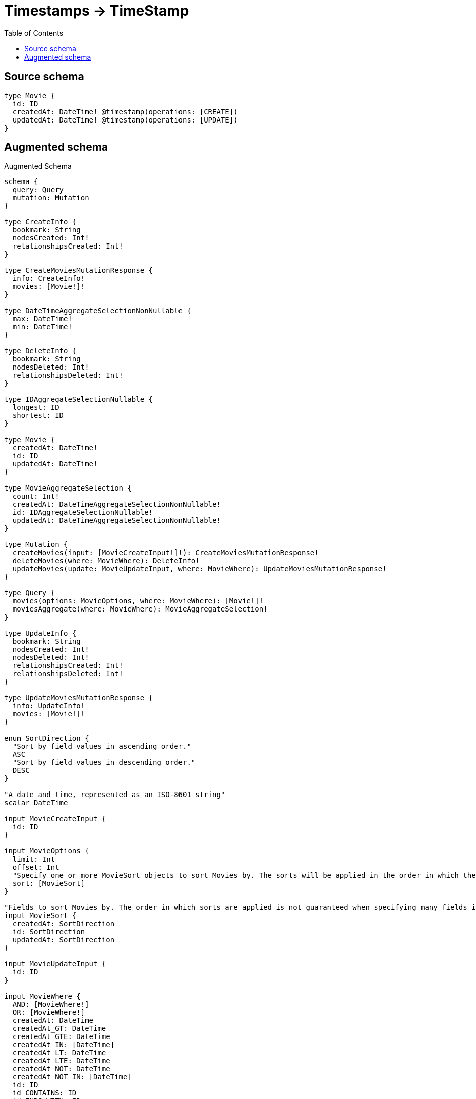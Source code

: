 :toc:

= Timestamps -> TimeStamp

== Source schema

[source,graphql,schema=true]
----
type Movie {
  id: ID
  createdAt: DateTime! @timestamp(operations: [CREATE])
  updatedAt: DateTime! @timestamp(operations: [UPDATE])
}
----

== Augmented schema

.Augmented Schema
[source,graphql]
----
schema {
  query: Query
  mutation: Mutation
}

type CreateInfo {
  bookmark: String
  nodesCreated: Int!
  relationshipsCreated: Int!
}

type CreateMoviesMutationResponse {
  info: CreateInfo!
  movies: [Movie!]!
}

type DateTimeAggregateSelectionNonNullable {
  max: DateTime!
  min: DateTime!
}

type DeleteInfo {
  bookmark: String
  nodesDeleted: Int!
  relationshipsDeleted: Int!
}

type IDAggregateSelectionNullable {
  longest: ID
  shortest: ID
}

type Movie {
  createdAt: DateTime!
  id: ID
  updatedAt: DateTime!
}

type MovieAggregateSelection {
  count: Int!
  createdAt: DateTimeAggregateSelectionNonNullable!
  id: IDAggregateSelectionNullable!
  updatedAt: DateTimeAggregateSelectionNonNullable!
}

type Mutation {
  createMovies(input: [MovieCreateInput!]!): CreateMoviesMutationResponse!
  deleteMovies(where: MovieWhere): DeleteInfo!
  updateMovies(update: MovieUpdateInput, where: MovieWhere): UpdateMoviesMutationResponse!
}

type Query {
  movies(options: MovieOptions, where: MovieWhere): [Movie!]!
  moviesAggregate(where: MovieWhere): MovieAggregateSelection!
}

type UpdateInfo {
  bookmark: String
  nodesCreated: Int!
  nodesDeleted: Int!
  relationshipsCreated: Int!
  relationshipsDeleted: Int!
}

type UpdateMoviesMutationResponse {
  info: UpdateInfo!
  movies: [Movie!]!
}

enum SortDirection {
  "Sort by field values in ascending order."
  ASC
  "Sort by field values in descending order."
  DESC
}

"A date and time, represented as an ISO-8601 string"
scalar DateTime

input MovieCreateInput {
  id: ID
}

input MovieOptions {
  limit: Int
  offset: Int
  "Specify one or more MovieSort objects to sort Movies by. The sorts will be applied in the order in which they are arranged in the array."
  sort: [MovieSort]
}

"Fields to sort Movies by. The order in which sorts are applied is not guaranteed when specifying many fields in one MovieSort object."
input MovieSort {
  createdAt: SortDirection
  id: SortDirection
  updatedAt: SortDirection
}

input MovieUpdateInput {
  id: ID
}

input MovieWhere {
  AND: [MovieWhere!]
  OR: [MovieWhere!]
  createdAt: DateTime
  createdAt_GT: DateTime
  createdAt_GTE: DateTime
  createdAt_IN: [DateTime]
  createdAt_LT: DateTime
  createdAt_LTE: DateTime
  createdAt_NOT: DateTime
  createdAt_NOT_IN: [DateTime]
  id: ID
  id_CONTAINS: ID
  id_ENDS_WITH: ID
  id_IN: [ID]
  id_NOT: ID
  id_NOT_CONTAINS: ID
  id_NOT_ENDS_WITH: ID
  id_NOT_IN: [ID]
  id_NOT_STARTS_WITH: ID
  id_STARTS_WITH: ID
  updatedAt: DateTime
  updatedAt_GT: DateTime
  updatedAt_GTE: DateTime
  updatedAt_IN: [DateTime]
  updatedAt_LT: DateTime
  updatedAt_LTE: DateTime
  updatedAt_NOT: DateTime
  updatedAt_NOT_IN: [DateTime]
}

----
